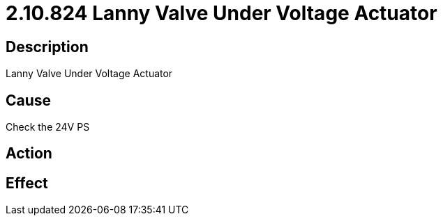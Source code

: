 = 2.10.824 Lanny Valve Under Voltage Actuator
:imagesdir: img

== Description
Lanny Valve Under Voltage Actuator

== Cause
Check the 24V PS

== Action
 

== Effect
 

